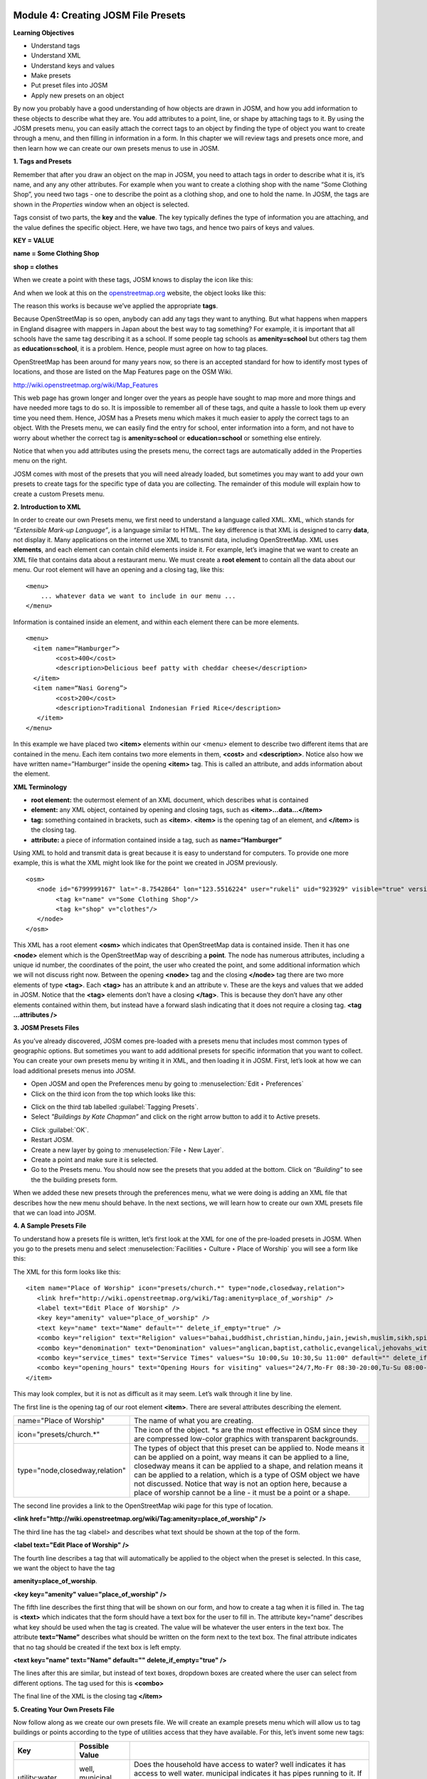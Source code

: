 .. image:: /static/training/intermediate/osm/image6.*

Module 4: Creating JOSM File Presets
====================================

**Learning Objectives**

- Understand tags
- Understand XML
- Understand keys and values
- Make presets
- Put preset files into JOSM
- Apply new presets on an object

By now you probably have a good understanding of how objects are drawn in JOSM,
and how you add information to these objects to describe what they are.
You add attributes to a point, line, or shape by attaching tags to it.
By using the JOSM presets menu, you can easily attach the correct tags to an
object by finding the type of object you want to create through a menu,
and then filling in information in a form.
In this chapter we will review tags and presets once more,
and then learn how we can create our own presets menus to use in JOSM.

**1. Tags and Presets**

Remember that after you draw an object on the map in JOSM, you need to attach
tags in order to describe what it is, it’s name, and any any other attributes.
For example when you want to create a clothing shop with the name “Some
Clothing Shop”, you need two tags - one to describe the point as a clothing
shop, and one to hold the name.
In JOSM, the tags are shown in the *Properties* window when an object is
selected.

.. image:: /static/training/intermediate/osm/image88.*
   :align: center

Tags consist of two parts, the **key** and the **value**.
The key typically defines the type of information you are attaching,
and the value defines the specific object.
Here, we have two tags, and hence two pairs of keys and values.

**KEY = VALUE**

**name = Some Clothing Shop**

**shop = clothes**

When we create a point with these tags, JOSM knows to display the icon like
this:

.. image:: /static/training/intermediate/osm/image89.*
   :align: center

And when we look at this on the `openstreetmap.org <http://openstreetmap.org>`_
website, the object looks like this:

.. image:: /static/training/intermediate/osm/image90.*
   :align: center

The reason this works is because we’ve applied the appropriate **tags**.

Because OpenStreetMap is so open, anybody can add any tags they want to
anything.
But what happens when mappers in England disagree with mappers in Japan about
the best way to tag something?
For example, it is important that all schools have the same tag describing it
as a school.
If some people tag schools as **amenity=school** but others tag them as
**education=school**, it is a problem.
Hence, people must agree on how to tag places.

OpenStreetMap has been around for many years now, so there is an accepted
standard for how to identify most types of locations, and those are listed on
the Map Features page on the OSM Wiki.

http://wiki.openstreetmap.org/wiki/Map_Features

This web page has grown longer and longer over the years as people have sought
to map more and more things and have needed more tags to do so.
It is impossible to remember all of these tags, and quite a hassle to look
them up every time you need them.
Hence, JOSM has a Presets menu which makes it much easier to apply the
correct tags to an object.
With the Presets menu, we can easily find the entry for school,
enter information into a form, and not have to worry about whether the
correct tag is **amenity=school** or **education=school** or something else
entirely.

.. image:: /static/training/intermediate/osm/image91.*
   :align: center

Notice that when you add attributes using the presets menu,
the correct tags are automatically added in the Properties menu on the right.

JOSM comes with most of the presets that you will need already loaded, but
sometimes you may want to add your own presets to create tags for the specific
type of data you are collecting.
The remainder of this module will explain how to create a custom Presets menu.

**2. Introduction to XML**

In order to create our own Presets menu, we first need to understand a
language called XML.
XML, which stands for *“Extensible Mark-up Language”*, is a language
similar to HTML.
The key difference is that XML is designed to carry **data**,
not display it.
Many applications on the internet use XML to transmit data,
including OpenStreetMap.
XML uses **elements**, and each element can contain child elements inside it.
For example, let’s imagine that we want to create an XML file that contains
data about a restaurant menu.
We must create a **root element** to contain all the data about our menu.
Our root element will have an opening and a closing tag, like this:
::

  <menu>
      ... whatever data we want to include in our menu ...
  </menu>

Information is contained inside an element, and within each element there
can be more elements.
::

  <menu>
    <item name=“Hamburger”>
          <cost>400</cost>
          <description>Delicious beef patty with cheddar cheese</description>
    </item>
    <item name=“Nasi Goreng”>
          <cost>200</cost>
          <description>Traditional Indonesian Fried Rice</description>
     </item>
  </menu>

In this example we have placed two **<item>** elements within our <menu> element
to describe two different items that are contained in the menu.
Each item contains two more elements in them, **<cost>** and **<description>**.
Notice also how we have written name=”Hamburger” inside the opening
**<item>** tag.
This is called an attribute, and adds information about the element.

**XML Terminology**

- **root element:**  the outermost element of an XML document, which describes
  what is contained
- **element:**  any XML object, contained by opening and closing tags, such as
  **<item>...data...</item>**
- **tag:**  something contained in brackets, such as **<item>**.  **<item>** is
  the opening tag of an element, and **</item>** is the closing tag.
- **attribute:**  a piece of information contained inside a tag, such as
  **name=“Hamburger”**

Using XML to hold and transmit data is great because it is easy to understand
for computers.
To provide one more example, this is what the XML might look like for the
point we created in JOSM previously.
::

  <osm>
     <node id="6799999167" lat="-8.7542864" lon="123.5516224" user="rukeli" uid="923929" visible="true" version="4" changeset="8343565" timestamp="2011-06-04T21:50:42Z">
          <tag k="name" v="Some Clothing Shop"/>
          <tag k="shop" v="clothes"/>
     </node>
  </osm>

This XML has a root element **<osm>** which indicates that OpenStreetMap data is
contained inside.
Then it has one **<node>** element which is the OpenStreetMap way of
describing a **point**.
The node has numerous attributes, including a unique id number,
the coordinates of the point, the user who created the point,
and some additional information which we will not discuss right now.
Between the opening **<node>** tag and the closing **</node>** tag there are
two more elements of type **<tag>**.
Each **<tag>** has an attribute k and an attribute v.
These are the keys and values that we added in JOSM.
Notice that the **<tag>** elements don’t have a closing **</tag>**.  This is
because they don’t have any other elements contained within them,
but instead have a forward slash indicating that it does not require a
closing tag.  **<tag ...attributes />**

**3. JOSM Presets Files**

As you’ve already discovered, JOSM comes pre-loaded with a presets menu that
includes most common types of geographic options.
But sometimes you want to add additional presets for specific information
that you want to collect.
You can create your own presets menu by writing it in XML,
and then loading it in JOSM.
First, let’s look at how we can load additional presets menus into JOSM.

- Open JOSM and open the Preferences menu by going to
  :menuselection:`Edit ‣ Preferences`
- Click on the third icon from the top which looks like this:

.. image:: /static/training/intermediate/osm/image92.*
   :align: center

- Click on the third tab labelled :guilabel:`Tagging Presets`.
- Select *"Buildings by Kate Chapman”* and click on the right arrow button to
  add it to Active presets.

.. image:: /static/training/intermediate/osm/image93.*
   :align: center

- Click :guilabel:`OK`.
- Restart JOSM.
- Create a new layer by going to :menuselection:`File ‣ New Layer`.
- Create a point and make sure it is selected.
- Go to the Presets menu.
  You should now see the presets that you added at the bottom.
  Click on *“Building”* to see the the building presets form.

.. image:: /static/training/intermediate/osm/image94.*
   :align: center

.. image:: /static/training/intermediate/osm/image95.*
   :align: center

When we added these new presets through the preferences menu, what we were doing
is adding an XML file that describes how the new menu should behave.
In the next sections, we will learn how to create our own XML presets file
that we can load into JOSM.

**4. A Sample Presets File**

To understand how a presets file is written, let’s first look at the XML for
one of the pre-loaded presets in JOSM.
When you go to the presets menu and select
:menuselection:`Facilities ‣ Culture ‣ Place of Worship` you will see a form
like this:

.. image:: /static/training/intermediate/osm/image96.*
   :align: center

The XML for this form looks like this:
::

  <item name="Place of Worship" icon="presets/church.*" type="node,closedway,relation">
     <link href="http://wiki.openstreetmap.org/wiki/Tag:amenity=place_of_worship" />
     <label text="Edit Place of Worship" />
     <key key="amenity" value="place_of_worship" />
     <text key="name" text="Name" default="" delete_if_empty="true" />
     <combo key="religion" text="Religion" values="bahai,buddhist,christian,hindu,jain,jewish,muslim,sikh,spiritualist,taoist,unitarian,zoroastrian" default="" delete_if_empty="true" />
     <combo key="denomination" text="Denomination" values="anglican,baptist,catholic,evangelical,jehovahs_witness,lutheran,methodist,mormon,orthodox,pentecostal,presbyterian,protestant,quaker,shia,sunni" default="" delete_if_empty="true" />
     <combo key="service_times" text="Service Times" values="Su 10:00,Su 10:30,Su 11:00" default="" delete_if_empty="true" />
     <combo key="opening_hours" text="Opening Hours for visiting" values="24/7,Mo-Fr 08:30-20:00,Tu-Su 08:00-15:00;Sa 08:00-12:00" default="" delete_if_empty="true" />
  </item>

This may look complex, but it is not as difficult as it may seem.
Let’s walk through it line by line.

The first line is the opening tag of our root element **<item>**.
There are several attributes describing the element.

+--------------------------------+-------------------------------------------------------------------------+
| name="Place of Worship"        | The name of what you are creating.                                      |
+--------------------------------+-------------------------------------------------------------------------+
| icon="presets/church.*"        | The icon of the object. \*s are the most effective in OSM since they    |
|                                | are compressed low-color graphics with transparent backgrounds.         |
+--------------------------------+-------------------------------------------------------------------------+
| type="node,closedway,relation" | The types of object that this preset can be applied to.  Node means it  |
|                                | can be applied on a point, way means it can be applied to a line,       |
|                                | closedway means it can be applied to a shape, and relation means it can |
|                                | be applied to a relation, which is a type of OSM object we have not     |
|                                | discussed.  Notice that way is not an option here, because a place of   |
|                                | worship cannot be a line - it must be a point or a shape.               |
+--------------------------------+-------------------------------------------------------------------------+

The second line provides a link to the OpenStreetMap wiki page for this type of
location.

**<link href="http://wiki.openstreetmap.org/wiki/Tag:amenity=place_of_worship" />**

The third line has the tag <label> and describes what text should be shown at
the top of the form.

**<label text="Edit Place of Worship" />**

The fourth line describes a tag that will automatically be applied to the
object when the preset is selected.
In this case, we want the object to have the tag

**amenity=place_of_worship**.

**<key key="amenity" value="place_of_worship" />**

The fifth line describes the first thing that will be shown on our form, and how
to create a tag when it is filled in.
The tag is **<text>** which indicates that the form should have a text box
for the user to fill in.
The attribute key=“name” describes what key should be used when the tag is
created.
The value will be whatever the user enters in the text box.
The attribute **text=“Name”** describes what should be written on the form
next to the text box.
The final attribute indicates that no tag should be created if the text box
is left empty.

**<text key="name" text="Name" default="" delete_if_empty="true" />**

The lines after this are similar, but instead of text boxes, dropdown boxes are
created where the user can select from different options.
The tag used for this is **<combo>**

The final line of the XML is the closing tag **</item>**

**5. Creating Your Own Presets File**

Now follow along as we create our own presets file.
We will create an example presets menu which will allow us to tag buildings
or points according to the type of utilities access that they have available.
For this, let’s invent some new tags:

+---------------------+---------------------------+---------------------------------------------------+
| Key                 | Possible Value            |                                                   |
+=====================+===========================+===================================================+
| utility:water       | well, municipal, yes, no  | Does the household have access to water?          |
|                     |                           | well indicates it has access to well water.       |
|                     |                           | municipal indicates it has pipes running to it.   |
|                     |                           | If we want to be less descriptive, we can         |
|                     |                           | select yes or no to indicate if the building      |
|                     |                           | has water access                                  |
+---------------------+---------------------------+---------------------------------------------------+
| utility:electricity | yes, no                   | Does the household have electrical access?        |
+---------------------+---------------------------+---------------------------------------------------+
| utility:phone       | landline, mobile, yes, no | Does the household have phone access? landline    |
|                     |                           | indicates that there is a hard phone line in the  |
|                     |                           | house.  mobile indicates that the household has a |
|                     |                           | mobile phone.  If we want to be less descriptive, |
|                     |                           | we can use yes or no                              |
+---------------------+---------------------------+---------------------------------------------------+
| utility:internet    | landline, mobile, yes, no | Same values as for phone, this will indicate if   |
|                     |                           | the household has internet access                 |
+---------------------+---------------------------+---------------------------------------------------+

When the preset we create is selected, we will also automatically add the tag
**building=yes**, and we will create a tag with the key name that the user can
fill in with using a text box.

Now look at the possible tags we have described in the table above.
What is the best way to represent each of these on the form?
For name, we want to create a text box, because the user can fill in any name
that they want for this tag.

For **utility:water**, **utility:phone**, and **utility:internet**, there are
four possible values that the user can select from on our form,
so the best way to add this is with a combo box - that is,
a dropdown menu where the user can select one of the options.
The tag **utility:electrical** only has two possible values, yes or no,
so the best way to show this on our form is with a checkbox,
although we could use a dropdown box if we wanted as well.
When we are finished our form should look like this:

.. image:: /static/training/intermediate/osm/image97.*
   :align: center

- Open a text editor and follow along as we create the XML for this preset.
  A simple and common editor to use on Windows is called Notepad.
  DO NOT use a word processing program like Microsoft Word.

.. image:: /static/training/intermediate/osm/image98.*
   :align: center

- First, we need to create a root element in our XML so that JOSM knows it
  is a presets file.

.. image:: /static/training/intermediate/osm/image99.*
   :align: center

- Next let’s create an element called <group>.
  This is not actually necessary because we are only creating one preset,
  but it will demonstrate how we can create submenus with many different
  options on our presets menu.
  Don’t forget to add the closing tags **</group>** and **</presets>** to
  your elements.

.. image:: /static/training/intermediate/osm/image100.*
   :align: center

- Now we can create an item on our menu.
  We want to create an <item> element inside of the group element.
  Add the following text:

**<item name="Household">**

**</item>**

- Inside the **<item>** element we will add the text box, combo boxes, and check
  box that we want on our form.
  Add the following inside your **<item>** element:

::


  <item name="Household">
          <key key="building" value="yes"/>
          <text key="name" text="Name" default="" delete_if_empty="true" />
          <combo key="utility:water" text="Water Access" values="well, municipal, yes, no" default="" delete_if_empty="true" />
          <check key="utility:electrical" text="Electricity Access" />
          <combo key="utility:phone" text="Phone Access" values="landline, mobile, yes, no" display_values="Landline Phone, Mobile Phone, Yes, No" />
          <combo key="utility:internet" text="Internet Access" values="landline, mobile, yes, no" display_values="Landline Access, Mobile Internet Access, Yes, No" />
  </item>

- When you are finished your file will look like this:

.. image:: /static/training/intermediate/osm/image101.*

Much of this is similar to what you saw previously.
Let’s analyze it.
Inside the **<item>** element we have created six more elements:

1. <key>
2. <text>
3. <combo>
4. <check>
5. <combo>
6. <combo>

Can you guess what each of these elements do?
They create different items on our presets form in JOSM.
The first line, **<key key="building" value="yes"/>**,
does not display anything on our form, but tells JOSM to automatically apply
the tag **building=yes** to our object when this preset is selected.

The second line, **<text key="name" text="Name" default=""delete_if_empty="true" />**,
creates a text field with the key name, as we saw when we looked at the
presets XML in the previous section.

We have three **<combo>** elements and each elements has several attributes.
key indicates what key should be created for the tag.
Text indicates what text should be displayed on our form.
Values are the possible values that the user can select in the dropdown box.
And we’ve added something new - the attribute **display_values**,
which let’s us show different text in the dropdown boxes than the values that
will be created.
This is useful if we want the form to be more descriptive about the the
options a user can select, or if we want the display values to be in a
different language from English.

Lastly, we’ve added one new element, a **checkbox**.
The code for this is simple, **<check key="utility:electrical"text="Electricity Access" />**.
This simple creates a check box on our form.
When it is selected, JOSM will add a tag to our object that says
**utility:electrical=yes**.

- Finally, let’s save the XML file so that we can load it into JOSM.
  In Notepad, go to :menuselection:`File ‣ Save`
- Type in household_access.xml as the filename.

- In the box that says :guilabel:`Save as type:` be sure to select
  :guilabel:`All Files`, because we don’t want to save the file as a text
  document, but rather as an XML document.
- Click :guilabel:`Save`

**6. Try It!**

Now let’s open our presets file in JOSM and see how it looks!

- Open the Preferences in JOSM and go to :guilabel:`Tagging Presets`, as you did
  previously.
- On the right side next to Active presets click on the :guilabel:`+` button.

.. image:: /static/training/intermediate/osm/image102.*
   :align: center

- Type *“Household Presets”* into the Name field.
- Next to URL / File, open the xml file that you just created.
- Click :guilabel:`OK`, and :guilabel:`OK` again to save your preferences.
- Restart JOSM.
- Create a new layer and add a point.
- Go to the presets menu.  You should see the menu that you just created!

.. image:: /static/training/intermediate/osm/image103.*
   :align: center
